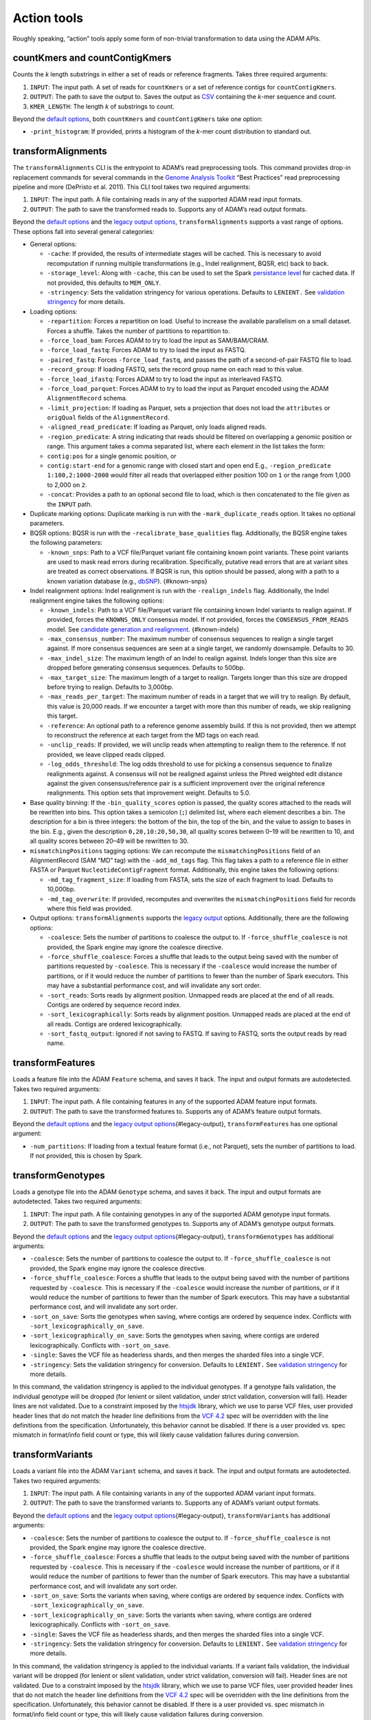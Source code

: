 Action tools
------------

Roughly speaking, “action” tools apply some form of non-trivial
transformation to data using the ADAM APIs.

countKmers and countContigKmers
~~~~~~~~~~~~~~~~~~~~~~~~~~~~~~~

Counts the `k` length substrings in either a set of reads or
reference fragments. Takes three required arguments:

1. ``INPUT``: The input path. A set of reads for ``countKmers`` or a set
   of reference contigs for ``countContigKmers``.
2. ``OUTPUT``: The path to save the output to. Saves the output as
   `CSV <https://en.wikipedia.org/wiki/Comma-separated_values>`__
   containing the `k`-mer sequence and count.
3. ``KMER_LENGTH``: The length `k` of substrings to count.

Beyond the `default options <#default-args>`__, both ``countKmers`` and
``countContigKmers`` take one option:

-  ``-print_histogram``: If provided, prints a histogram of the
   `k`-mer count distribution to standard out.

transformAlignments
~~~~~~~~~~~~~~~~~~~

The ``transformAlignments`` CLI is the entrypoint to ADAM’s read
preprocessing tools. This command provides drop-in replacement commands
for several commands in the `Genome Analysis
Toolkit <https://software.broadinstitute.org/gatk/>`__ “Best Practices”
read preprocessing pipeline and more (DePristo et al. 2011). This CLI
tool takes two required arguments:

1. ``INPUT``: The input path. A file containing reads in any of the
   supported ADAM read input formats.
2. ``OUTPUT``: The path to save the transformed reads to. Supports any
   of ADAM’s read output formats.

Beyond the `default options <#default-args>`__ and the `legacy output
options <#legacy-output>`__, ``transformAlignments`` supports a vast
range of options. These options fall into several general categories:

-  General options:

   -  ``-cache``: If provided, the results of intermediate stages will
      be cached. This is necessary to avoid recomputation if running
      multiple transformations (e.g., Indel realignment, BQSR, etc) back
      to back.
   -  ``-storage_level``: Along with ``-cache``, this can be used to set
      the Spark `persistance
      level <http://spark.apache.org/docs/latest/programming-guide.html#which-storage-level-to-choose>`__
      for cached data. If not provided, this defaults to ``MEM_ONLY``.
   -  ``-stringency``: Sets the validation stringency for various
      operations. Defaults to ``LENIENT.`` See `validation
      stringency <#validation>`__ for more details.

-  Loading options:

   -  ``-repartition``: Forces a repartition on load. Useful to increase
      the available parallelism on a small dataset. Forces a shuffle.
      Takes the number of partitions to repartition to.
   -  ``-force_load_bam``: Forces ADAM to try to load the input as
      SAM/BAM/CRAM.
   -  ``-force_load_fastq``: Forces ADAM to try to load the input as
      FASTQ.
   -  ``-paired_fastq``: Forces ``-force_load_fastq``, and passes the
      path of a second-of-pair FASTQ file to load.
   -  ``-record_group``: If loading FASTQ, sets the record group name on
      each read to this value.
   -  ``-force_load_ifastq``: Forces ADAM to try to load the input as
      interleaved FASTQ.
   -  ``-force_load_parquet``: Forces ADAM to try to load the input as
      Parquet encoded using the ADAM ``AlignmentRecord`` schema.
   -  ``-limit_projection``: If loading as Parquet, sets a projection
      that does not load the ``attributes`` or ``origQual`` fields of
      the ``AlignmentRecord``.
   -  ``-aligned_read_predicate``: If loading as Parquet, only loads
      aligned reads.
   -  ``-region_predicate``: A string indicating that reads should be
      filtered on overlapping a genomic position or range. This argument
      takes a comma separated list, where each element in the list takes
      the form:
   -  ``contig:pos`` for a single genomic position, or
   -  ``contig:start-end`` for a genomic range with closed start and
      open end E.g., ``-region_predicate 1:100,2:1000-2000`` would
      filter all reads that overlapped either position 100 on ``1`` or
      the range from 1,000 to 2,000 on ``2``.
   -  ``-concat``: Provides a path to an optional second file to load,
      which is then concatenated to the file given as the ``INPUT``
      path.

-  Duplicate marking options: Duplicate marking is run with the
   ``-mark_duplicate_reads`` option. It takes no optional parameters.
-  BQSR options: BQSR is run with the ``-recalibrate_base_qualities``
   flag. Additionally, the BQSR engine takes the following parameters:

   -  ``-known_snps``: Path to a VCF file/Parquet variant file
      containing known point variants. These point variants are used to
      mask read errors during recalibration. Specifically, putative read
      errors that are at variant sites are treated as correct
      observations. If BQSR is run, this option should be passed, along
      with a path to a known variation database (e.g.,
      `dbSNP <https://www.ncbi.nlm.nih.gov/projects/SNP/>`__).
      {#known-snps}

-  Indel realignment options: Indel realignment is run with the
   ``-realign_indels`` flag. Additionally, the Indel realignment engine
   takes the following options:

   -  ``-known_indels``: Path to a VCF file/Parquet variant file
      containing known Indel variants to realign against. If provided,
      forces the ``KNOWNS_ONLY`` consensus model. If not provided,
      forces the ``CONSENSUS_FROM_READS`` model. See `candidate
      generation and realignment <#consensus-model>`__. {#known-indels}
   -  ``-max_consensus_number``: The maximum number of consensus
      sequences to realign a single target against. If more consensus
      sequences are seen at a single target, we randomly downsample.
      Defaults to 30.
   -  ``-max_indel_size``: The maximum length of an Indel to realign
      against. Indels longer than this size are dropped before
      generating consensus sequences. Defaults to 500bp.
   -  ``-max_target_size``: The maximum length of a target to realign.
      Targets longer than this size are dropped before trying to
      realign. Defaults to 3,000bp.
   -  ``-max_reads_per_target``: The maximum number of reads in a target
      that we will try to realign. By default, this value is 20,000
      reads. If we encounter a target with more than this number of
      reads, we skip realigning this target.
   -  ``-reference``: An optional path to a reference genome assembly
      build. If this is not provided, then we attempt to reconstruct the
      reference at each target from the MD tags on each read.
   -  ``-unclip_reads``: If provided, we will unclip reads when
      attempting to realign them to the reference. If not provided, we
      leave clipped reads clipped.
   -  ``-log_odds_threshold``: The log odds threshold to use for picking
      a consensus sequence to finalize realignments against. A consensus
      will not be realigned against unless the Phred weighted edit
      distance against the given consensus/reference pair is a
      sufficient improvement over the original reference realignments.
      This option sets that improvement weight. Defaults to 5.0.

-  Base quality binning: If the ``-bin_quality_scores`` option is
   passed, the quality scores attached to the reads will be rewritten
   into bins. This option takes a semicolon (``;``) delimited list,
   where each element describes a bin. The description for a bin is
   three integers: the bottom of the bin, the top of the bin, and the
   value to assign to bases in the bin. E.g., given the description
   ``0,20,10:20,50,30``, all quality scores between 0–19 will be
   rewritten to 10, and all quality scores between 20–49 will be
   rewritten to 30.
-  ``mismatchingPositions`` tagging options: We can recompute the
   ``mismatchingPositions`` field of an AlignmentRecord (SAM “MD” tag)
   with the ``-add_md_tags`` flag. This flag takes a path to a reference
   file in either FASTA or Parquet ``NucleotideContigFragment`` format.
   Additionally, this engine takes the following options:

   -  ``-md_tag_fragment_size``: If loading from FASTA, sets the size of
      each fragment to load. Defaults to 10,000bp.
   -  ``-md_tag_overwrite``: If provided, recomputes and overwrites the
      ``mismatchingPositions`` field for records where this field was
      provided.

-  Output options: ``transformAlignments`` supports the `legacy
   output <#legacy-output>`__ options. Additionally, there are the
   following options:

   -  ``-coalesce``: Sets the number of partitions to coalesce the
      output to. If ``-force_shuffle_coalesce`` is not provided, the
      Spark engine may ignore the coalesce directive.
   -  ``-force_shuffle_coalesce``: Forces a shuffle that leads to the
      output being saved with the number of partitions requested by
      ``-coalesce``. This is necessary if the ``-coalesce`` would
      increase the number of partitions, or if it would reduce the
      number of partitions to fewer than the number of Spark executors.
      This may have a substantial performance cost, and will invalidate
      any sort order.
   -  ``-sort_reads``: Sorts reads by alignment position. Unmapped reads
      are placed at the end of all reads. Contigs are ordered by
      sequence record index.
   -  ``-sort_lexicographically``: Sorts reads by alignment position.
      Unmapped reads are placed at the end of all reads. Contigs are
      ordered lexicographically.
   -  ``-sort_fastq_output``: Ignored if not saving to FASTQ. If saving
      to FASTQ, sorts the output reads by read name.

transformFeatures
~~~~~~~~~~~~~~~~~

Loads a feature file into the ADAM ``Feature`` schema, and saves it
back. The input and output formats are autodetected. Takes two required
arguments:

1. ``INPUT``: The input path. A file containing features in any of the
   supported ADAM feature input formats.
2. ``OUTPUT``: The path to save the transformed features to. Supports
   any of ADAM’s feature output formats.

Beyond the `default options <#default-args>`__ and the `legacy output
options <#legacy-output>`__\ {#legacy-output}, ``transformFeatures`` has
one optional argument:

-  ``-num_partitions``: If loading from a textual feature format (i.e.,
   not Parquet), sets the number of partitions to load. If not provided,
   this is chosen by Spark.

transformGenotypes
~~~~~~~~~~~~~~~~~~

Loads a genotype file into the ADAM ``Genotype`` schema, and saves it
back. The input and output formats are autodetected. Takes two required
arguments:

1. ``INPUT``: The input path. A file containing genotypes in any of the
   supported ADAM genotype input formats.
2. ``OUTPUT``: The path to save the transformed genotypes to. Supports
   any of ADAM’s genotype output formats.

Beyond the `default options <#default-args>`__ and the `legacy output
options <#legacy-output>`__\ {#legacy-output}, ``transformGenotypes``
has additional arguments:

-  ``-coalesce``: Sets the number of partitions to coalesce the output
   to. If ``-force_shuffle_coalesce`` is not provided, the Spark engine
   may ignore the coalesce directive.
-  ``-force_shuffle_coalesce``: Forces a shuffle that leads to the
   output being saved with the number of partitions requested by
   ``-coalesce``. This is necessary if the ``-coalesce`` would increase
   the number of partitions, or if it would reduce the number of
   partitions to fewer than the number of Spark executors. This may have
   a substantial performance cost, and will invalidate any sort order.
-  ``-sort_on_save``: Sorts the genotypes when saving, where contigs are
   ordered by sequence index. Conflicts with
   ``-sort_lexicographically_on_save``.
-  ``-sort_lexicographically_on_save``: Sorts the genotypes when saving,
   where contigs are ordered lexicographically. Conflicts with
   ``-sort_on_save``.
-  ``-single``: Saves the VCF file as headerless shards, and then merges
   the sharded files into a single VCF.
-  ``-stringency``: Sets the validation stringency for conversion.
   Defaults to ``LENIENT.`` See `validation stringency <#validation>`__
   for more details.

In this command, the validation stringency is applied to the individual
genotypes. If a genotype fails validation, the individual genotype will
be dropped (for lenient or silent validation, under strict validation,
conversion will fail). Header lines are not validated. Due to a
constraint imposed by the
`htsjdk <https://github.com/samtools/htsjdk>`__ library, which we use to
parse VCF files, user provided header lines that do not match the header
line definitions from the `VCF
4.2 <https://samtools.github.io/hts-specs/VCFv4.2.png>`__ spec will be
overridden with the line definitions from the specification.
Unfortunately, this behavior cannot be disabled. If there is a user
provided vs. spec mismatch in format/info field count or type, this will
likely cause validation failures during conversion.

transformVariants
~~~~~~~~~~~~~~~~~

Loads a variant file into the ADAM ``Variant`` schema, and saves it
back. The input and output formats are autodetected. Takes two required
arguments:

1. ``INPUT``: The input path. A file containing variants in any of the
   supported ADAM variant input formats.
2. ``OUTPUT``: The path to save the transformed variants to. Supports
   any of ADAM’s variant output formats.

Beyond the `default options <#default-args>`__ and the `legacy output
options <#legacy-output>`__\ {#legacy-output}, ``transformVariants`` has
additional arguments:

-  ``-coalesce``: Sets the number of partitions to coalesce the output
   to. If ``-force_shuffle_coalesce`` is not provided, the Spark engine
   may ignore the coalesce directive.
-  ``-force_shuffle_coalesce``: Forces a shuffle that leads to the
   output being saved with the number of partitions requested by
   ``-coalesce``. This is necessary if the ``-coalesce`` would increase
   the number of partitions, or if it would reduce the number of
   partitions to fewer than the number of Spark executors. This may have
   a substantial performance cost, and will invalidate any sort order.
-  ``-sort_on_save``: Sorts the variants when saving, where contigs are
   ordered by sequence index. Conflicts with
   ``-sort_lexicographically_on_save``.
-  ``-sort_lexicographically_on_save``: Sorts the variants when saving,
   where contigs are ordered lexicographically. Conflicts with
   ``-sort_on_save``.
-  ``-single``: Saves the VCF file as headerless shards, and then merges
   the sharded files into a single VCF.
-  ``-stringency``: Sets the validation stringency for conversion.
   Defaults to ``LENIENT.`` See `validation stringency <#validation>`__
   for more details.

In this command, the validation stringency is applied to the individual
variants. If a variant fails validation, the individual variant will be
dropped (for lenient or silent validation, under strict validation,
conversion will fail). Header lines are not validated. Due to a
constraint imposed by the
`htsjdk <https://github.com/samtools/htsjdk>`__ library, which we use to
parse VCF files, user provided header lines that do not match the header
line definitions from the `VCF
4.2 <https://samtools.github.io/hts-specs/VCFv4.2.png>`__ spec will be
overridden with the line definitions from the specification.
Unfortunately, this behavior cannot be disabled. If there is a user
provided vs. spec mismatch in format/info field count or type, this will
likely cause validation failures during conversion.

mergeShards
~~~~~~~~~~~

A CLI tool for merging a `sharded legacy file <#legacy-output>`__ that
was written with the ``-single`` and ``-defer_merging`` flags. Runs the
file merging process. Takes two required arguments:

1. ``INPUT``: The input directory of sharded files to merge.
2. ``OUTPUT``: The path to save the merged file at.

This command takes several optional arguments:

-  ``-buffer_size``: The buffer size in bytes to use for copying data on
   the driver. Defaults to 4MB (4 \* 1024 \* 1024).
-  ``-header_path``: The path to a header file that should be written to
   the start of the merged output.
-  ``-write_cram_eof``: Writes an empty CRAM container at the end of the
   merged output file. This should not be provided unless merging a
   sharded CRAM file.
-  ``-write_empty_GZIP_at_eof``: Writes an empty GZIP block at the end
   of the merged output file. This should be provided if merging a
   sharded BAM file or any other BGZIPed format.

This command does not support Parquet output, so the only `default
options <#default-args>`__ that this command supports is
``-print_metrics``.

reads2coverage
~~~~~~~~~~~~~~

The ``reads2coverage`` command computes per-locus coverage from reads
and saves the coverage counts as features. Takes two required arguments:

1. ``INPUT``: The input path. A file containing reads in any of the
   supported ADAM read input formats.
2. ``OUTPUT``: The path to save the coverage counts to. Saves in any of
   the ADAM supported feature file formats.

In addition to the `default options <#default-args>`__,
``reads2coverage`` takes the following options:

-  ``-collapse``: If two (or more) neighboring sites have the same
   coverage, we collapse them down into a single genomic feature.
-  ``-only_negative_strands``: Only computes coverage for reads aligned
   on the negative strand. Conflicts with ``-only_positive_strands``.
-  ``-only_positive_strands``: Only computes coverage for reads aligned
   on the positive strand. Conflicts with ``-only_negative_strands``.
-  ``-sort_lexicographically``: Sorts coverage by position. Contigs are
   ordered lexicographically. Only applies if running with
   ``-collapse``.

